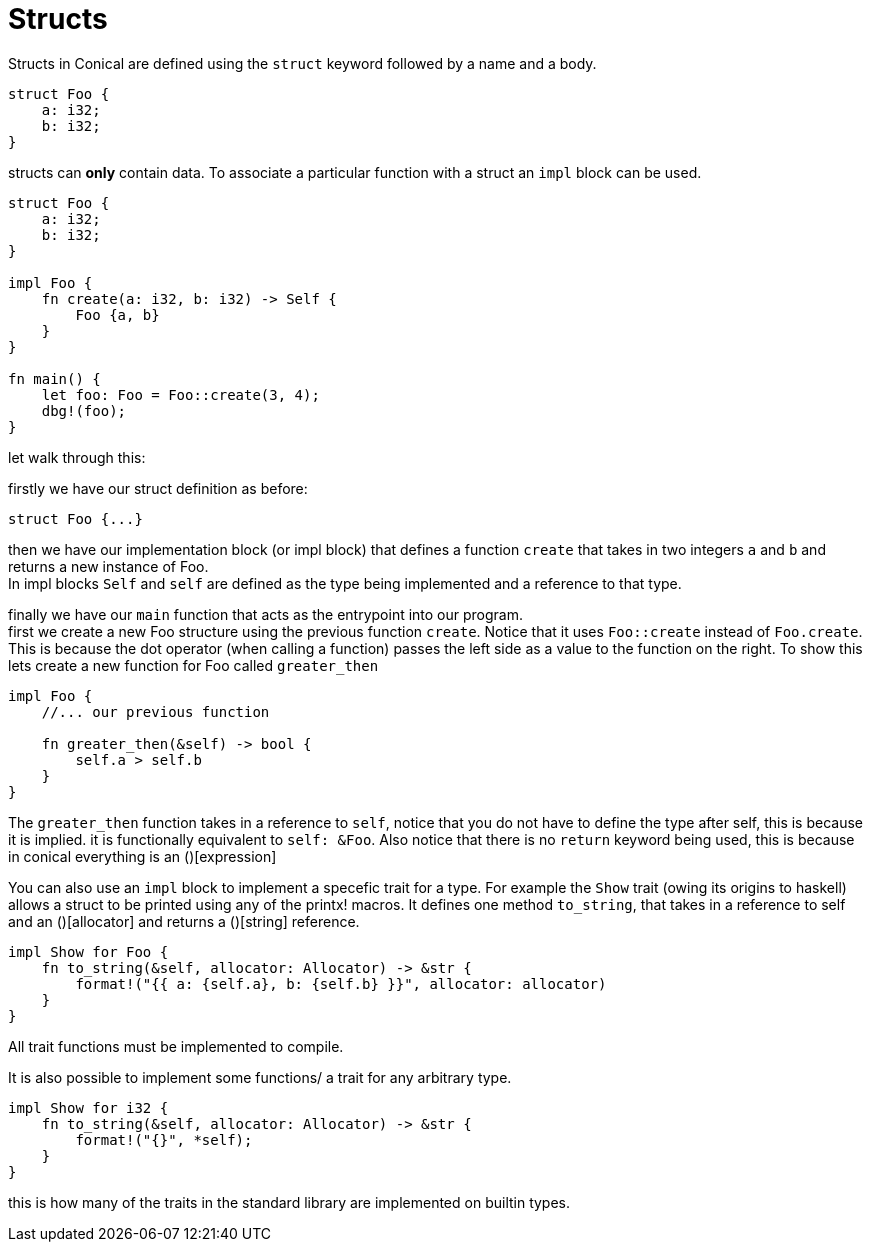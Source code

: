 = Structs
:hardbreaks:

Structs in Conical are defined using the `struct` keyword followed by a name and a body.

[source, conical]
----
struct Foo {
    a: i32;
    b: i32;
}
----

structs can *only* contain data. To associate a particular function with a struct an `impl` block can be used. 
[source, conical]
----
struct Foo {
    a: i32;
    b: i32;
}

impl Foo {
    fn create(a: i32, b: i32) -> Self {
        Foo {a, b}
    }
}

fn main() {
    let foo: Foo = Foo::create(3, 4);
    dbg!(foo);
}
----

let walk through this:

firstly we have our struct definition as before:
[source, conical]
struct Foo {...}

then we have our implementation block (or impl block) that defines a function `create` that takes in two integers `a` and `b` and returns a new instance of Foo. 
In impl blocks `Self` and `self` are defined as the type being implemented and a reference to that type.

finally we have our `main` function that acts as the entrypoint into our program.
first we create a new Foo structure using the previous function `create`. Notice that it uses `Foo::create` instead of `Foo.create`. This is because the dot operator (when calling a function) passes the left side as a value to the function on the right. To show this lets create a new function for Foo called `greater_then`

[source, conical]
----
impl Foo {
    //... our previous function
    
    fn greater_then(&self) -> bool {
        self.a > self.b
    }
}
----

The `greater_then` function takes in a reference to `self`, notice that you do not have to define the type after self, this is because it is implied. it is functionally equivalent to `self: &Foo`. Also notice that there is no `return` keyword being used, this is because in conical everything is an ()[expression]

You can also use an `impl` block to implement a specefic trait for a type. For example the `Show` trait (owing its origins to haskell) allows a struct to be printed using any of the printx! macros. It defines one method `to_string`, that takes in a reference to self and an ()[allocator] and returns a ()[string] reference.
[source, conical]
----
impl Show for Foo {
    fn to_string(&self, allocator: Allocator) -> &str {
        format!("{{ a: {self.a}, b: {self.b} }}", allocator: allocator)
    }
}
----

All trait functions must be implemented to compile.

It is also possible to implement some functions/ a trait for any arbitrary type. 
[source, conical]
----
impl Show for i32 {
    fn to_string(&self, allocator: Allocator) -> &str {
        format!("{}", *self);
    }
}
----

this is how many of the traits in the standard library are implemented on builtin types.

